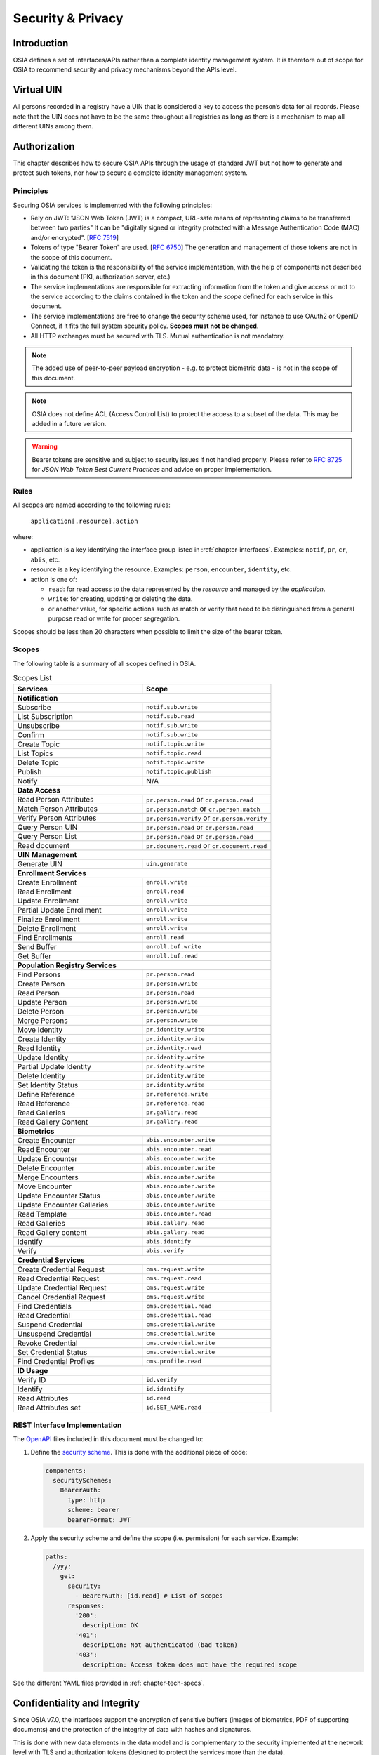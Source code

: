 
.. _chapter-security:

Security & Privacy
==================

Introduction
------------

OSIA defines a set of interfaces/APIs rather than a complete identity management system. It is therefore out of scope for OSIA to recommend security and privacy mechanisms beyond the APIs level.

Virtual UIN
-----------

All persons recorded in a registry have a UIN that is considered a key to access the person’s data for all records. Please note that the UIN does not have to be the same throughout all registries as long as there is a mechanism to map all different UINs among them.

Authorization
-------------

This chapter describes how to secure OSIA APIs through the usage of standard JWT but not how to generate and protect such tokens, nor how to secure a complete identity management system.

Principles
""""""""""

Securing OSIA services is implemented with the following principles:

- Rely on JWT: "JSON Web Token (JWT) is a compact, URL-safe means of representing claims to be transferred between two parties"
  It can be "digitally signed or integrity protected with a Message Authentication Code (MAC) and/or encrypted".
  [:rfc:`7519`]
- Tokens of type "Bearer Token" are used. [:rfc:`6750`]
  The generation and management of those tokens are not in the scope of this document.
- Validating the token is the responsibility of the service implementation, with the help of components
  not described in this document (PKI, authorization server, etc.)
- The service implementations are responsible for extracting information from the token
  and give access or not to the service according to the claims contained in the token
  and the *scope* defined for each service in this document.
- The service implementations are free to change the security scheme used, for instance to use
  OAuth2 or OpenID Connect, if it fits the full system security policy. **Scopes must not be changed**.
- All HTTP exchanges must be secured with TLS. Mutual authentication is not mandatory.

.. note::

    The added use of peer-to-peer payload encryption - e.g. to protect biometric data - is
    not in the scope of this document.

.. note::

    OSIA does not define ACL (Access Control List) to protect the access to a subset of the data.
    This may be added in a future version.

.. warning::

    Bearer tokens are sensitive and subject to security issues if not handled properly. Please refer to
    :rfc:`8725` for *JSON Web Token Best Current Practices* and advice on proper implementation.
    
Rules
"""""

All scopes are named according to the following rules:

    ``application[.resource].action``

where:

- application is a key identifying the interface group listed in :ref:`chapter-interfaces`.
  Examples: ``notif``, ``pr``, ``cr``, ``abis``, etc.
- resource is a key identifying the resource. Examples: ``person``, ``encounter``, ``identity``, etc.
- action is one of:

  - ``read``: for read access to the data represented by the *resource* and managed by the *application*.
  - ``write``: for creating, updating or deleting the data.
  - or another value, for specific actions such as match or verify that need to be
    distinguished from a general purpose read or write for proper segregation.

Scopes should be less than 20 characters when possible to limit the size of the bearer token.

Scopes
""""""

The following table is a summary of all scopes defined in OSIA.

.. table:: Scopes List
    :class: longtable
    :widths: 80 80
    
    =================================== ===============================================
    **Services**                        **Scope**
    =================================== ===============================================
    **Notification**
    -----------------------------------------------------------------------------------
    Subscribe                           ``notif.sub.write``
    List Subscription                   ``notif.sub.read``
    Unsubscribe                         ``notif.sub.write``
    Confirm                             ``notif.sub.write``
    Create Topic                        ``notif.topic.write``
    List Topics                         ``notif.topic.read``
    Delete Topic                        ``notif.topic.write``
    Publish                             ``notif.topic.publish``
    Notify                              N/A
    ----------------------------------- -----------------------------------------------
    **Data Access**
    -----------------------------------------------------------------------------------
    Read Person Attributes              ``pr.person.read`` or ``cr.person.read``
    Match Person Attributes             ``pr.person.match`` or ``cr.person.match``
    Verify Person Attributes            ``pr.person.verify`` or ``cr.person.verify``
    Query Person UIN                    ``pr.person.read`` or ``cr.person.read``
    Query Person List                   ``pr.person.read`` or ``cr.person.read``
    Read document                       ``pr.document.read`` or ``cr.document.read``
    ----------------------------------- -----------------------------------------------
    **UIN Management**
    -----------------------------------------------------------------------------------
    Generate UIN                        ``uin.generate``
    ----------------------------------- -----------------------------------------------
    **Enrollment Services**
    -----------------------------------------------------------------------------------
    Create Enrollment                   ``enroll.write``
    Read Enrollment                     ``enroll.read``
    Update Enrollment                   ``enroll.write``
    Partial Update Enrollment           ``enroll.write``
    Finalize Enrollment                 ``enroll.write``
    Delete Enrollment                   ``enroll.write``
    Find Enrollments                    ``enroll.read``
    Send Buffer                         ``enroll.buf.write``
    Get Buffer                          ``enroll.buf.read``
    ----------------------------------- -----------------------------------------------
    **Population Registry Services**
    -----------------------------------------------------------------------------------
    Find Persons                        ``pr.person.read``
    Create Person                       ``pr.person.write``
    Read Person                         ``pr.person.read``
    Update Person                       ``pr.person.write``
    Delete Person                       ``pr.person.write``
    Merge Persons                       ``pr.person.write``
    Move Identity                       ``pr.identity.write``
    Create Identity                     ``pr.identity.write``
    Read Identity                       ``pr.identity.read``
    Update Identity                     ``pr.identity.write``
    Partial Update Identity             ``pr.identity.write``
    Delete Identity                     ``pr.identity.write``
    Set Identity Status                 ``pr.identity.write``
    Define Reference                    ``pr.reference.write``
    Read Reference                      ``pr.reference.read``
    Read Galleries                      ``pr.gallery.read``
    Read Gallery Content                ``pr.gallery.read``
    ----------------------------------- -----------------------------------------------
    **Biometrics**
    -----------------------------------------------------------------------------------
    Create Encounter                    ``abis.encounter.write``
    Read Encounter                      ``abis.encounter.read``
    Update Encounter                    ``abis.encounter.write``
    Delete Encounter                    ``abis.encounter.write``
    Merge Encounters                    ``abis.encounter.write``
    Move Encounter                      ``abis.encounter.write``
    Update Encounter Status             ``abis.encounter.write``
    Update Encounter Galleries          ``abis.encounter.write``
    Read Template                       ``abis.encounter.read``
    Read Galleries                      ``abis.gallery.read``
    Read Gallery content                ``abis.gallery.read``
    Identify                            ``abis.identify``
    Verify                              ``abis.verify``
    ----------------------------------- -----------------------------------------------
    **Credential Services**
    -----------------------------------------------------------------------------------
    Create Credential Request           ``cms.request.write``
    Read Credential Request             ``cms.request.read``
    Update Credential Request           ``cms.request.write``
    Cancel Credential Request           ``cms.request.write``
    Find Credentials                    ``cms.credential.read``
    Read Credential                     ``cms.credential.read``
    Suspend Credential                  ``cms.credential.write``
    Unsuspend Credential                ``cms.credential.write``
    Revoke Credential                   ``cms.credential.write``
    Set Credential Status               ``cms.credential.write``
    Find Credential Profiles            ``cms.profile.read``
    ----------------------------------- -----------------------------------------------
    **ID Usage**
    -----------------------------------------------------------------------------------
    Verify ID                           ``id.verify``
    Identify                            ``id.identify``
    Read Attributes                     ``id.read``
    Read Attributes set                 ``id.SET_NAME.read``
    =================================== ===============================================

REST Interface Implementation
"""""""""""""""""""""""""""""

The `OpenAPI <https://swagger.io/docs/specification/authentication/>`_ files
included in this document must be changed to:

#. Define the `security scheme <https://github.com/OAI/OpenAPI-Specification/blob/master/versions/3.0.3.md#securitySchemeObject>`_.
   This is done with the additional piece of code:

   .. code-block:: yaml
   
        components:
          securitySchemes:
            BearerAuth:
              type: http
              scheme: bearer
              bearerFormat: JWT

#. Apply the security scheme and define the scope (i.e. permission) for each service. Example:

   .. code-block:: yaml
   
        paths:
          /yyy:
            get:
              security:
                - BearerAuth: [id.read]	# List of scopes
              responses:
                '200':
                  description: OK
                '401':
                  description: Not authenticated (bad token)
                '403':
                  description: Access token does not have the required scope

See the different YAML files provided in :ref:`chapter-tech-specs`.

Confidentiality and Integrity
-----------------------------

Since OSIA v7.0, the interfaces support the encryption of sensitive buffers (images of biometrics, PDF of supporting documents)
and the protection of the integrity of data with hashes and signatures.

This is done with new data elements in the data model and is complementary to the security
implemented at the network level with TLS and authorization tokens (designed to protect the services more than the data).

Rationale and Goals
"""""""""""""""""""

The need is to ensure the confidentiality and integrity of the sensitive data:

- the confidentiality of images and attached buffers for biometrics and supporting documents,
  to prevent entities with no access right from accessing the data,
- the (local) integrity of one single piece of data, for example one single biometric data,
  to prevent any alteration and to keep track of who or what inserted the data in the system,
- the (global) integrity of one complete record, including biographic data, biometric data and document data,
  to prevent inversion or replacement inside the same record.

Solution
""""""""

OSIA supports two standards:

- JWT-related standards (namely, RFC7515 and RFC7516) for signature (JWS) and encryption (JWE).
- PKCS#7 format (based on RFC5652)

Encryption is made possible with the addition of an ``encryption`` structure containing the parameters
of the encryption.
The encrypted data is then replacing the raw data, with no change to OSIA message structure.

Integrity is made possible with the addition of an ``integrity`` structure containing:

- the parameters,
- the hashes,
- the signature of the hashes, in detached mode.

The overall process for encrypting and signing the data is:

1. Define the scope of the inegrity, i.e. which fields must be protected
2. Calculate the hashes on the data in clear format
3. Encrypt the buffers (images, PDF, etc.)
4. Calculate the hashes on the encrypted data
5. Calculate the local integrity, i.e. sign the hashes
6. Calculate the global integrity, i.e. sign the hashes

The process to validate the integrity is:

1. Recalculate the hashes from the data and the scope
2. Verify the signatures
3. Compare the recalculated hashes and the signed hashes


Privacy by Design
-----------------

*Privacy by design* is a founding principle of the OSIA initiative.

The OSIA API is designed to support the protection of private citizens' Personal Identifiable Information (PII).

The protection of PII data is a central design concern for all identity based systems regardless of where these are based. 

PII data does not recognize geographical boundaries; it moves across systems and jurisdictions.
Similarly, the OSIA initiative is not geographically limited. OSIA takes its strong reference
point from the European Union's GDPR regulation because this is considered by many as a best
practice approach. GDPR anticipates the possible adverse consequences from the mobility of PII
whether inside or outside the EU.

The General Data Protection Regulation (GDPR) is quite recent. It was introduced across the EU in 2016,
before reaching its full legal effect in 2018. It is adopted by all EU governments and carries
direct regulatory and legal force for any organization handling Personal Identifiable Information (PII),
either in the EU or in connection with EU citizens or residents. Compliance failure in respect
of GDPR carries significant financial penalties, reflecting the rights of individuals and groups,
as well as the importance of the issue.

GDPR is not the only defined standard, but it is seen as a best practice one. It is exemplary approach
for the safeguarding of PII; but, it should also be seen as a safeguard for a system owner/operator's
interests. It is a major driver for government leadership in Identity Management is to prevent identity fraud.

Privacy for end-to-end systems
""""""""""""""""""""""""""""""

For privacy the bigger goal is to protect PII across the full reach of ID systems.
The OSIA API is a fundamental part and principle of the building process, providing definitions
of how components are connected.

This is a part of a wider story. An end-to-end solution making use of the OSIA API should
address three specific areas of concern for PII.

Correct implementation of the API definition
''''''''''''''''''''''''''''''''''''''''''''

PII data flows through systems. API based connectivity between functional components is by definition
a way of sharing information, which will focus mostly on PII. The OSIA API defines what
should happen between application endpoints involving OSIA framework components.
It defines content and a minimum acceptable security standard for implementation.

PII safeguards within the components connected by the APIs
''''''''''''''''''''''''''''''''''''''''''''''''''''''''''

The API concept is built around functional components: the sub-systems for Identity Management.

As well as the correct implementation or use of the appropriate API, a component should also
meet PII requirements while this is present within the component. Such internal component
design and PII behavior is the responsibility of the component supplier.

The customer architect responsible for an API connected solution should therefore ensure
that the internal logic of an individual component is itself GDPR compliant.
The API concept cannot itself provide any guarantee that components are designed with
the same or sufficient internal levels of PII safeguards. What the API can do is to
preserve this level of trust and prevent the creation of new vulnerabilities between these components.

The workflow connecting components in an OSIA enabled solution
''''''''''''''''''''''''''''''''''''''''''''''''''''''''''''''

OSIA provides a model for an open architecture. An end-to-end identity system may use some,
or all of the OSIA components. It may use additional components to move data through the system.
Wherever the system uses components to move data that are not covered by the OSIA framework
definition then these should support end-to-end security with the same objective of GDPR compliance.

PII actors
""""""""""

The GDPR approach provides simple definitions.

- PII is a very wide category of information. It can be a name, a photo, a biometric, an email
  address, bank details, social media postings, medical data, and even an IP address;
- The PII data belongs to a Data Subject who is a natural person that might identified directly
  or indirectly using the PII;
- The usage, rules, and means of processing PII are determined by a Data Controller
  (e.g. the Government agency);
- The data is processed by a Data Processor.

When a government department acts as owner of an ID system then it is a Data Controller.
It may also act as the Data Processor if it operates this system 'in house'.

However, in today's commercial world the Data Controller is equally likely to delegate some processing
to a data center or to a business service for all or part of the system. In this case these delegated
parties are Data Processors, and they also subject to the PII considerations.

Suppliers of the systems purchased and commissioned by Data Controllers, and operated by
Data Processors are not directly subject to the regulation.

Data subject rights
"""""""""""""""""""

A GDPR data subject has several rights that should be reflected throughout the wider ID systems architecture.

The right to be forgotten
'''''''''''''''''''''''''

A subject may ask for her data to be deleted.

Depending on the purpose and the authority of the system this right may be restricted or blocked,
however the deletion of non-essential PII data may be a requirement according to some local laws.
The Data Controller should be able to justify why specific items of PII need to be retained
against the subject’s wishes, and when there is no reason for retention then the automated
purging of unnecessary data is generally recommended.

*An example impact of this for API usage is where an enrollment client holds enrollee data
until receiving a response via the API from the enrollment server to the effect that any
client stored data can be deleted. The Data Processor operating the client is responsible
to ensure this deletion is systematically applied. Typically this may be done with a
configuration in the component product used.*

Privacy by design
'''''''''''''''''

Systems should be designed to limit data collection, retention and accessibility.

This applies equally to APIs as to the system components themselves. No more data should be
passed over an API than is required. A component passing or receiving data should consider
how to minimize what new PII it collects, shares, and stores. The Data Controller should
know by design what data is held and where; as well as which APIs are sharing what data.

*An example of this principle for API usage can be where a credential management system
receives PII over an API for credential production, then deletes the PII once the document
is produced successfully. The system may limit its retained data to production audit data.
A credential management system with a different set of responsibilities defined by the Data
Controller may justify the retention of a wider set of PII, which might be replicated
elsewhere in the system. A subject might ask to know where this data sits. The Controller
should be able to tell the subject, and the Processor able to prove it.*

Breach notifications
''''''''''''''''''''

Supervisory powers vary globally. In the EU organizations have to notify their national
supervisory authority in the event of a discovered data breach involving PII.
They are given a 72 hour period to do this after becoming aware of the breach.
The purpose of this notice period is to allow the organization to determine the nature
and the impact of the data breach.

Data subjects have the right to be informed about data breaches involving their personal data.

By following the *Privacy by Design* approach, detection and data exposure can be assessed
more accurately and quickly. Data is typically in transit between sub-systems, then at rest
or in use within a given sub-system. When correctly implemented the OSIA API concept provides
assurance against breaches at the API in-transit level. Combined with the knowledge of what
data is stored, and where, this Privacy by Design approach assists in the detection of breaches.

*At the time of GDPR's introduction the biggest issuing facing most organizations was
not the implementation of new controls, but the discovery of where and what data was in
their possession. The made it very difficult to know if data was ever compromised.*

Risk and impact assessments
'''''''''''''''''''''''''''

Looking at systems overall an organization has to perform a privacy impact assessment.

This describes what PII is collected, and how this is maintained, protected, and shared.
This may be done as part of a wider ISO 27000 process including risk assessment,
but this is not mandatory.

Today most providers of components within the OSIA framework will provide such a privacy
impact assessment statement for their products, including the GDPR controls in that product.

Taken together with the OSIA API specification then these assessments can be compiled
to an overall statement of system PII compliance.

Consent
'''''''

Systems that deal with identity as their core subject matter may not be legally required
to obtain consent for the capture and use of PII data. However, in this service-centric
world more and more transactional and contextual data is captured, so this should not be
assumed. If this data is to be collected then organizations have to obtain valid and
explicit consent from the individuals.

The organizations must also be able to prove that they have gotten consent, not forgetting
that in the EU individuals may withdraw their consent.

In the EU additional safeguards apply, where parental consent is required if personal data
is to be collected about children under the age of 16.

An API usually indicates that the use or status of data is changing, so it should always
be considered. Passing PII over an API requires that the consent covers the scope of this
data sharing.

*An example of this situation might be where an enrollment system captures biometric data
to be loaded to a credential using an API. The Data Controller later decides that the
same captured data will be passed via a new API to a biometric matching system.
Both the Data Controller and Processor might find that they are processing this data
contrary to the principle of consent. If consent matters in this case then the introduction
of the new API may alert the user to a change of use. This is not to say that such changes
only happen where APIs are concerned, but the OSIA API framework does represent different
functions across Identity Management, and therefore indicates that consent may be a
relevant consideration.*

Data portability
''''''''''''''''

The portability of requirement was conceived for both transparency and commercial reasons.

PII held should be usable by the Data Subject upon request. For privacy it may be held
encrypted in the Data Processor system, but must be provided in a structured and commonly
useable format to the Data Subject under reasonable terms of access.

*An example scenario might be where a Data Subject wishes to have a copy of a child's birth
record in a printed format or a format recognized by a third party. The concept of data
portability may in some cases be implemented by a report service, or in some cases use an
OSIA API to support the retrieval of personal attribute data to meet this demand.*

What should OSIA API implementors do to prepare for safe PII?
"""""""""""""""""""""""""""""""""""""""""""""""""""""""""""""

1. Appoint someone as the organization's own GDPR or PII data expert. Someone who understands
   the Data Controller business requirements, and knows the technologies likely to be used for
   data processing.
2. GDPR is a good example of best practice in PII Management, but it is vital to understand
   the current local regulatory environment. Local existing laws and regulations take
   precedence unless subject to GDPR, and even then local laws may be stricter.
3. Use the OSIA API specification to understand the security organization of functional systems
   that might be needed and document an overall assessment of the PII privacy risk.
   Pay particular attention to sensitive data, and to the aggregation of PII.
4. Ensure that component suppliers understand and support the principles of good PII management,
   or GDPR. Most suppliers provide a description of how this is enforced in their products or
   systems. They may even provide a user manual and training for this function.
5. Document the design and lifecycle of data in the end-to-end system. The OSIA API
   Specification will help with this. It does not provide the full PII story, but it does
   provide the basis for the parts between components that the customer or its systems
   integrator will be responsible for.
6. Consider the Data Subject consent requirements, based on the functions that subject
   data will be subject to.
7. If the role is Data Controller, but not Data Processor then ensure that the organization
   used for Data Processing can understand and meet the guidelines for PII protection.
8. Remember that good planning and execution are essential, but it might be asked to prove
   correct operation. Systems logs and audit data should be available. This should include
   API usage to indicate where data has been transferred.



